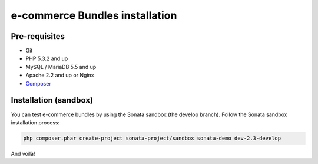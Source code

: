 ===============================
e-commerce Bundles installation
===============================

Pre-requisites
==============

- Git
- PHP 5.3.2 and up
- MySQL / MariaDB 5.5 and up
- Apache 2.2 and up or Nginx
- `Composer <https://getcomposer.org/>`_


Installation (sandbox)
======================

You can test e-commerce bundles by using the Sonata sandbox (the develop branch).
Follow the Sonata sandbox installation process:

.. code-block:: bash

    php composer.phar create-project sonata-project/sandbox sonata-demo dev-2.3-develop

And voilà!